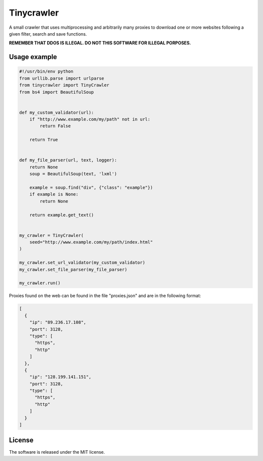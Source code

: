 .. role:: py(code)
   :language: python

.. role:: json(code)
   :language: json


Tinycrawler
====================

|travis| |coveralls| |sonar_quality| |sonar_maintainability| |code_climate_maintainability| |code_climate_test_coverage| |pip|

A small crawler that uses multiprocessing and arbitrarily many proxies to download one or more websites following a given filter, search and save functions.

**REMEMBER THAT DDOS IS ILLEGAL. DO NOT THIS SOFTWARE FOR ILLEGAL PORPOSES.**

Usage example
---------------------

.. code:: python

    #!/usr/bin/env python
    from urllib.parse import urlparse
    from tinycrawler import TinyCrawler
    from bs4 import BeautifulSoup


    def my_custom_validator(url):
        if "http://www.example.com/my/path" not in url:
            return False

        return True


    def my_file_parser(url, text, logger):
        return None
        soup = BeautifulSoup(text, 'lxml')

        example = soup.find("div", {"class": "example"})
        if example is None:
            return None

        return example.get_text()


    my_crawler = TinyCrawler(
        seed="http://www.example.com/my/path/index.html"
    )

    my_crawler.set_url_validator(my_custom_validator)
    my_crawler.set_file_parser(my_file_parser)

    my_crawler.run()


Proxies found on the web can be found in the file "proxies.json" and are in the following format:

.. code:: python

    [
      {
        "ip": "89.236.17.108",
        "port": 3128,
        "type": [
          "https",
          "http"
        ]
      },
      {
        "ip": "128.199.141.151",
        "port": 3128,
        "type": [
          "https",
          "http"
        ]
      }
    ]


License
--------------
The software is released under the MIT license.


.. |travis| image:: https://travis-ci.org/LucaCappelletti94/tinycrawler.png
   :target: https://travis-ci.org/LucaCappelletti94/tinycrawler

.. |coveralls| image:: https://coveralls.io/repos/github/LucaCappelletti94/tinycrawler/badge.svg?branch=master
    :target: https://coveralls.io/github/LucaCappelletti94/tinycrawler

.. |sonar_quality| image:: https://sonarcloud.io/api/project_badges/measure?project=tinycrawler.lucacappelletti&metric=alert_status
    :target: https://sonarcloud.io/dashboard/index/tinycrawler.lucacappelletti

.. |sonar_maintainability| image:: https://sonarcloud.io/api/project_badges/measure?project=tinycrawler.lucacappelletti&metric=sqale_rating
    :target: https://sonarcloud.io/dashboard/index/tinycrawler.lucacappelletti

.. |code_climate_maintainability| image:: https://api.codeclimate.com/v1/badges/25fb7c6119e188dbd12c/maintainability
   :target: https://codeclimate.com/github/LucaCappelletti94/tinycrawler/maintainability
   :alt: Maintainability

.. |code_climate_test_coverage| image:: https://api.codeclimate.com/v1/badges/fac1039a9e8e0bf57a5d/test_coverage
   :target: https://codeclimate.com/github/LucaCappelletti94/tinycrawler/test_coverage
   :alt: Test Coverage

.. |pip| image:: https://badge.fury.io/py/tinycrawler.svg
    :target: https://badge.fury.io/py/tinycrawler
